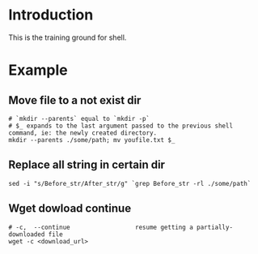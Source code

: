 * Introduction
This is the training ground for shell.

* Example
** Move file to a not exist dir
#+BEGIN_SRC shell
  # `mkdir --parents` equal to `mkdir -p`
  # $_ expands to the last argument passed to the previous shell command, ie: the newly created directory.
  mkdir --parents ./some/path; mv youfile.txt $_
#+END_SRC

** Replace all string in certain dir
#+BEGIN_SRC shell
  sed -i "s/Before_str/After_str/g" `grep Before_str -rl ./some/path`
#+END_SRC

** Wget dowload continue
#+BEGIN_SRC shell
  # -c,  --continue                  resume getting a partially-downloaded file
  wget -c <download_url>
#+END_SRC
